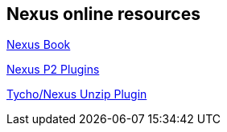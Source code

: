 == Nexus online resources
	

http://books.sonatype.com/nexus-book/reference/repoman-sect-repoman.html[Nexus Book]
	
https://books.sonatype.com/nexus-book/reference/p2-sect-intro.html[Nexus P2 Plugins]
	
https://wiki.eclipse.org/Tycho/Nexus_Unzip_Plugin[Tycho/Nexus Unzip Plugin]
	
